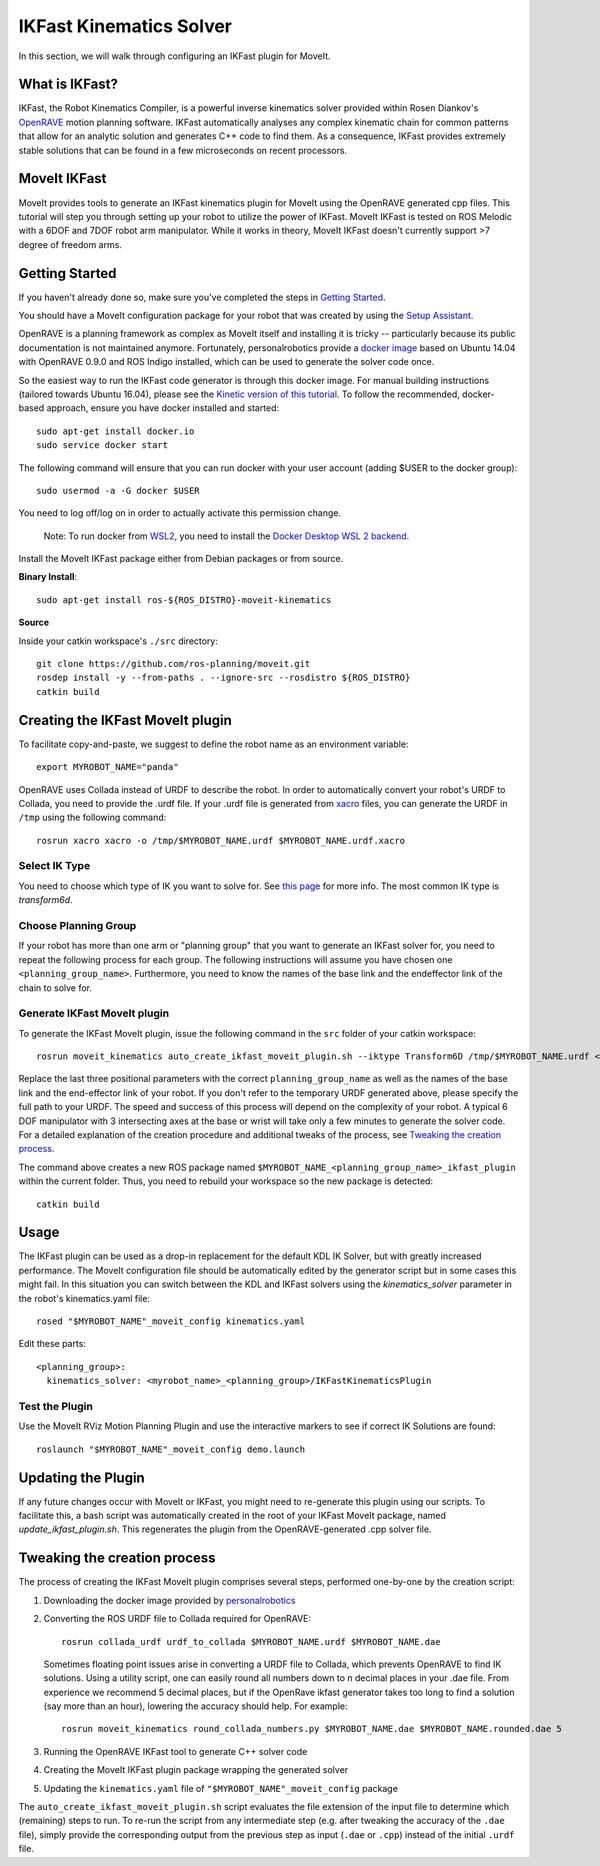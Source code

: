 IKFast Kinematics Solver
========================

.. image:: openrave_panda.png
   :width: 700px

In this section, we will walk through configuring an IKFast plugin for MoveIt.

What is IKFast?
---------------

IKFast, the Robot Kinematics Compiler, is a powerful inverse kinematics solver provided within Rosen Diankov's `OpenRAVE <http://openrave.org>`_ motion planning software. IKFast automatically analyses any complex kinematic chain for common patterns that allow for an analytic solution and generates C++ code to find them.
As a consequence, IKFast provides extremely stable solutions that can be found in a few microseconds on recent processors.

MoveIt IKFast
---------------

MoveIt provides tools to generate an IKFast kinematics plugin for MoveIt using the OpenRAVE generated cpp files.
This tutorial will step you through setting up your robot to utilize the power of IKFast.
MoveIt IKFast is tested on ROS Melodic with a 6DOF and 7DOF robot arm manipulator.
While it works in theory, MoveIt IKFast doesn't currently support >7 degree of freedom arms.

Getting Started
-----------------
If you haven't already done so, make sure you've completed the steps in `Getting Started <../getting_started/getting_started.html>`_.

You should have a MoveIt configuration package for your robot that was created by using the `Setup Assistant <../setup_assistant/setup_assistant_tutorial.html>`_.

OpenRAVE is a planning framework as complex as MoveIt itself and installing it is tricky -- particularly because its public documentation is not maintained anymore.
Fortunately, personalrobotics provide a `docker image <https://hub.docker.com/r/personalrobotics/ros-openrave>`_ based on Ubuntu 14.04 with OpenRAVE 0.9.0 and ROS Indigo installed, which can be used to generate the solver code once.

So the easiest way to run the IKFast code generator is through this docker image.
For manual building instructions (tailored towards Ubuntu 16.04), please see the `Kinetic version of this tutorial <http://docs.ros.org/kinetic/api/moveit_tutorials/html/doc/ikfast/ikfast_tutorial.html>`_.
To follow the recommended, docker-based approach, ensure you have docker installed and started: ::

 sudo apt-get install docker.io
 sudo service docker start

The following command will ensure that you can run docker with your user account (adding $USER to the docker group): ::

 sudo usermod -a -G docker $USER

You need to log off/log on in order to actually activate this permission change.

  Note: To run docker from `WSL2 <https://docs.microsoft.com/en-us/windows/wsl/install-win10>`_, you need to install the `Docker Desktop WSL 2 backend <https://docs.docker.com/docker-for-windows/wsl>`_.

Install the MoveIt IKFast package either from Debian packages or from source.

**Binary Install**: ::

 sudo apt-get install ros-${ROS_DISTRO}-moveit-kinematics

**Source**

Inside your catkin workspace's ``./src`` directory: ::

 git clone https://github.com/ros-planning/moveit.git
 rosdep install -y --from-paths . --ignore-src --rosdistro ${ROS_DISTRO}
 catkin build

Creating the IKFast MoveIt plugin
---------------------------------

To facilitate copy-and-paste, we suggest to define the robot name as an environment variable: ::

  export MYROBOT_NAME="panda"

OpenRAVE uses Collada instead of URDF to describe the robot. In order to automatically convert your robot's URDF to Collada, you need to provide the .urdf file.
If your .urdf file is generated from `xacro <http://wiki.ros.org/xacro/>`_ files, you can generate the URDF in ``/tmp`` using the following command: ::

  rosrun xacro xacro -o /tmp/$MYROBOT_NAME.urdf $MYROBOT_NAME.urdf.xacro

Select IK Type
^^^^^^^^^^^^^^
You need to choose which type of IK you want to solve for. See `this page <http://openrave.org/docs/latest_stable/openravepy/ikfast/#ik-types>`_ for more info.
The most common IK type is *transform6d*.

Choose Planning Group
^^^^^^^^^^^^^^^^^^^^^
If your robot has more than one arm or "planning group" that you want to generate an IKFast solver for, you need to repeat the following process for each group.
The following instructions will assume you have chosen one ``<planning_group_name>``. Furthermore, you need to know the names of the base link and the endeffector link of the chain to solve for.

Generate IKFast MoveIt plugin
^^^^^^^^^^^^^^^^^^^^^^^^^^^^^

To generate the IKFast MoveIt plugin, issue the following command in the ``src`` folder of your catkin workspace: ::

  rosrun moveit_kinematics auto_create_ikfast_moveit_plugin.sh --iktype Transform6D /tmp/$MYROBOT_NAME.urdf <planning_group_name> <base_link> <eef_link>

Replace the last three positional parameters with the correct ``planning_group_name`` as well as the names of the base link and the end-effector link of your robot. If you don't refer to the temporary URDF generated above, please specify the full path to your URDF.
The speed and success of this process will depend on the complexity of your robot. A typical 6 DOF manipulator with 3 intersecting axes at the base or wrist will take only a few minutes to generate the solver code. For a detailed explanation of the creation procedure and additional tweaks of the process, see `Tweaking the creation process`_.

The command above creates a new ROS package named ``$MYROBOT_NAME_<planning_group_name>_ikfast_plugin`` within the current folder.
Thus, you need to rebuild your workspace so the new package is detected: ::

  catkin build

Usage
-----
The IKFast plugin can be used as a drop-in replacement for the default KDL IK Solver, but with greatly increased performance. The MoveIt configuration file should be automatically edited by the generator script but in some cases this might fail. In this situation you can switch between the KDL and IKFast solvers using the *kinematics_solver* parameter in the robot's kinematics.yaml file: ::

  rosed "$MYROBOT_NAME"_moveit_config kinematics.yaml

Edit these parts: ::

 <planning_group>:
   kinematics_solver: <myrobot_name>_<planning_group>/IKFastKinematicsPlugin

Test the Plugin
^^^^^^^^^^^^^^^
Use the MoveIt RViz Motion Planning Plugin and use the interactive markers to see if correct IK Solutions are found: ::

  roslaunch "$MYROBOT_NAME"_moveit_config demo.launch

Updating the Plugin
-------------------

If any future changes occur with MoveIt or IKFast, you might need to re-generate this plugin using our scripts. To facilitate this, a bash script was automatically created in the root of your IKFast MoveIt package, named *update_ikfast_plugin.sh*. This regenerates the plugin from the OpenRAVE-generated .cpp solver file.

Tweaking the creation process
-----------------------------

The process of creating the IKFast MoveIt plugin comprises several steps, performed one-by-one by the creation script:

1. Downloading the docker image provided by `personalrobotics <https://hub.docker.com/r/personalrobotics/ros-openrave>`_
2. Converting the ROS URDF file to Collada required for OpenRAVE: ::

     rosrun collada_urdf urdf_to_collada $MYROBOT_NAME.urdf $MYROBOT_NAME.dae

   Sometimes floating point issues arise in converting a URDF file to Collada, which prevents OpenRAVE to find IK solutions.
   Using a utility script, one can easily round all numbers down to n decimal places in your .dae file.
   From experience we recommend 5 decimal places, but if the OpenRave ikfast generator takes too long to find a solution (say more than an hour), lowering the accuracy should help. For example: ::

     rosrun moveit_kinematics round_collada_numbers.py $MYROBOT_NAME.dae $MYROBOT_NAME.rounded.dae 5

3. Running the OpenRAVE IKFast tool to generate C++ solver code
4. Creating the MoveIt IKFast plugin package wrapping the generated solver
5. Updating the ``kinematics.yaml`` file of ``"$MYROBOT_NAME"_moveit_config`` package

The ``auto_create_ikfast_moveit_plugin.sh`` script evaluates the file extension of the input file to determine which (remaining) steps to run. To re-run the script from any intermediate step (e.g. after tweaking the accuracy of the ``.dae`` file), simply provide the corresponding output from the previous step as input (``.dae`` or ``.cpp``) instead of the initial ``.urdf`` file.